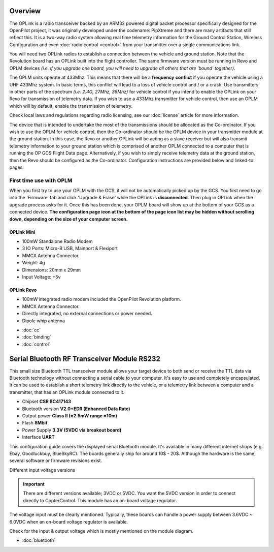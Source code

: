 Overview
--------

.. image:: /img/oplink_mini.png

The OPLink is a radio transceiver backed by an ARM32 powered digital packet
processor specifically designed for the OpenPilot project, it was originally
developed under the codename: PipXtreme and there are many artifacts that still
reflect this. It is a two-way radio system allowing real time telemetry
information for the Ground Control Station, Wireless Configuration and even
:doc:`radio control <control>` from your transmitter over a single
communications link.

You will need two OPLink radios to establish a connection between the vehicle
and ground station. Note that the Revolution board has an OPLink built into
the flight controller. The same firmware version must be running in Revo and
OPLM devices *(i.e. if you upgrade one board, you will need to upgrade all*
*others that are 'bound' together)*.

The OPLM units operate at 433Mhz. This means that there will be a **frequency**
**conflict** if you operate the vehicle using a UHF 433Mhz system. In basic
terms, this conflict will lead to a loss of vehicle control and / or a crash.
Use transmitters in other parts of the spectrum *(i.e. 2.4G, 27Mhz, 36Mhz)* for
vehicle control if you intend to enable the OPLink on your Revo for transmission
of telemetry data. If you wish to use a 433Mhz transmitter for vehicle control,
then use an OPLM which will by default, enable the transmission of telemetry.

Check local laws and regulations regarding radio licensing, see our
:doc:`license` article for more information.

The device that is intended to undertake the most of the transmissions should
be allocated as the Co-ordinator. If you wish to use the OPLM for vehicle
control, then the Co-ordinator should be the OPLM device in your transmitter
module at the ground station. In this case, the Revo or another OPLink will be
acting as a slave receiver but will also transmit telemetry information to your
ground station which is comprised of another OPLM connected to a computer that
is running the OP GCS Flight Data page. Alternatively, if you wish to simply
receive telemetry data at the ground station, then the Revo should be configured
as the Co-ordinator. Configuration instructions are provided below and linked-to
pages.

First time use with OPLM
^^^^^^^^^^^^^^^^^^^^^^^^

When you first try to use your OPLM with the GCS, it will not be automatically
picked up by the GCS. You first need to go into the 'Firmware' tab and click
'Upgrade & Erase' while the OPLink is **disconnected**. Then plug in OPLink
when the upgrade process asks for it. Once this has been done, your OPLM board
will show up at the bottom of your GCS as a connected device.
**The configuration page icon at the bottom of the page icon list may be**
**hidden without scrolling down, depending on the size of your computer**
**screen.**

OPLink Mini
"""""""""""

* 100mW Standalone Radio Modem
* 3 IO Ports: Micro-B USB, Mainport & Flexiport
* MMCX Antenna Connector.
* Weight: 4g
* Dimensions: 20mm x 29mm
* Input Voltage: +5v

OPLink Revo
"""""""""""

* 100mW integrated radio modem included the OpenPilot Revolution platform.
* MMCX Antenna Connector.
* Directly integrated, no external connections or power needed.
* Dipole whip antenna

- :doc:`cc`
- :doc:`binding`
- :doc:`control`

Serial Bluetooth RF Transceiver Module RS232
--------------------------------------------

.. image:: /img/Bluetooth.jpg

This small size Bluetooth TTL transceiver module allows your target device to
both send or receive the TTL data via Bluetooth technology without connecting a
serial cable to your computer. It's easy to use and completely encapsulated.
It can be used to establish a short telemetry link directly to the vehicle,
or a telemetry link between a computer and a transmitter, that has an OPLink
module connected to it.

* Chipset **CSR BC417143**
* Bluetooth version **V2.0+EDR (Enhanced Data Rate)**
* Output power **Class II (±2.5mW range ±10m)**
* Flash **8Mbit**
* Power Supply **3.3V (5VDC via breakout board)**
* Interface **UART**

This configuration guide covers the displayed serial Bluetooth module. It's
available in many different internet shops (e.g. Ebay, Goodluckbuy, BlueSkyRC).
The boards generally ship for around 10$ - 20$. Although the hardware is the
same, several software or firmware revisions exist.

Different input voltage versions

.. important:: There are different versions available; 3VDC or 5VDC. You want
   the 5VDC version in order to connect directly to CopterControl. This module
   has an on-board voltage regulator.

The voltage input must be clearly mentioned. Typically, these boards can handle
a power supply between 3.6VDC ~ 6.0VDC when an on-board voltage regulator is
available.

Check for the input & output voltage which is mostly mentioned on the module
diagram.

- :doc:`bluetooth`
